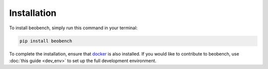 .. highlight:: shell




.. _sec-installation:

Installation
------------------

To install beobench, simply run this command in your terminal:

.. code-block:: console

    pip install beobench

To complete the installation, ensure that `docker <https://www.docker.com/get-started>`_ is also installed. If you would like to contribute to beobench, use :doc:`this guide <dev_env>` to set up the full development environment.